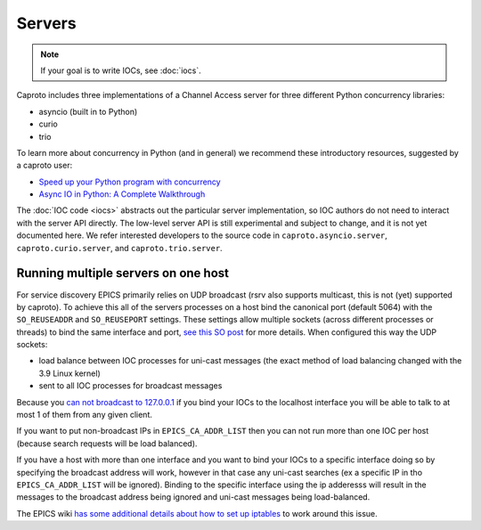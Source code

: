=======
Servers
=======

.. note::

    If your goal is to write IOCs, see :doc:`iocs`.

Caproto includes three implementations of a Channel Access server for three
different Python concurrency libraries:

* asyncio (built in to Python)
* curio
* trio

To learn more about concurrency in Python (and in general) we recommend these
introductory resources, suggested by a caproto user:

* `Speed up your Python program with concurrency <https://realpython.com/python-concurrency/>`_
* `Async IO in Python: A Complete Walkthrough <https://realpython.com/async-io-python/>`_

The :doc:`IOC code <iocs>` abstracts out the particular server implementation,
so IOC authors do not need to interact with the server API directly. The
low-level server API is still experimental and subject to change, and it is not
yet documented here. We refer interested developers to the source code in
``caproto.asyncio.server``, ``caproto.curio.server``, and
``caproto.trio.server``.


Running multiple servers on one host
------------------------------------

For service discovery EPICS primarily relies on UDP broadcast (rsrv
also supports multicast, this is not (yet) supported by caproto).  To
achieve this all of the servers processes on a host bind the canonical
port (default 5064) with the ``SO_REUSEADDR`` and ``SO_REUSEPORT``
settings.  These settings allow multiple sockets (across different
processes or threads) to bind the same interface and port, `see this
SO post
<https://stackoverflow.com/questions/14388706/how-do-so-reuseaddr-and-so-reuseport-differ>`_
for more details.  When configured this way the UDP sockets:

* load balance between IOC processes for uni-cast messages (the exact
  method of load balancing changed with the 3.9 Linux kernel)
* sent to all IOC processes for broadcast messages

Because you `can not broadcast to 127.0.0.1
<https://www.mail-archive.com/freebsd-net@freebsd.org/msg07814.html>`__
if you bind your IOCs to the localhost interface you will be able to
talk to at most 1 of them from any given client.

If you want to put non-broadcast IPs in ``EPICS_CA_ADDR_LIST`` then
you can not run more than one IOC per host (because search requests will
be load balanced).

If you have a host with more than one interface and you want to bind
your IOCs to a specific interface doing so by specifying the broadcast
address will work, however in that case any uni-cast searches (ex a
specific IP in tho ``EPICS_CA_ADDR_LIST`` will be ignored).  Binding
to the specific interface using the ip adderesss will result in the
messages to the broadcast address being ignored and uni-cast messages
being load-balanced.

The EPICS wiki `has some additional details about how to set up
iptables
<https://wiki-ext.aps.anl.gov/epics/index.php/How_to_Make_Channel_Access_Reach_Multiple_Soft_IOCs_on_a_Linux_Host>`__
to work around this issue.
